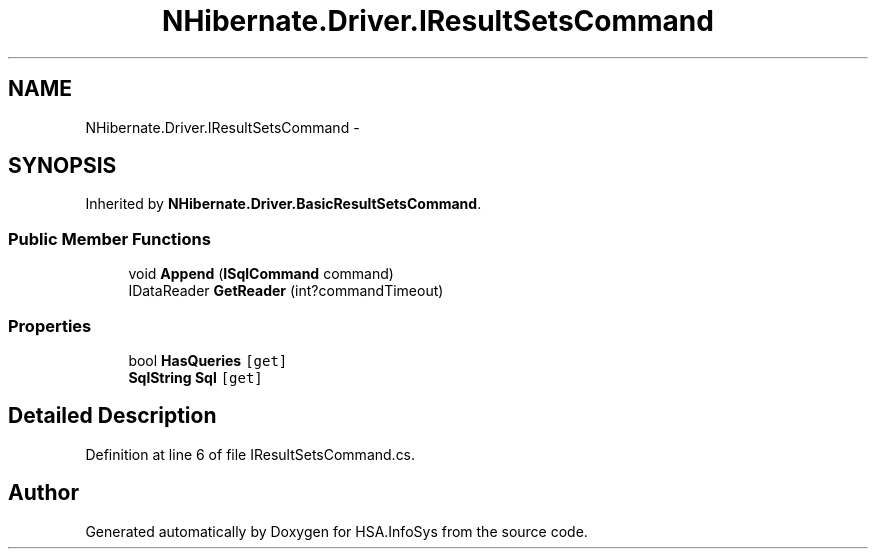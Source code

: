 .TH "NHibernate.Driver.IResultSetsCommand" 3 "Fri Jul 5 2013" "Version 1.0" "HSA.InfoSys" \" -*- nroff -*-
.ad l
.nh
.SH NAME
NHibernate.Driver.IResultSetsCommand \- 
.SH SYNOPSIS
.br
.PP
.PP
Inherited by \fBNHibernate\&.Driver\&.BasicResultSetsCommand\fP\&.
.SS "Public Member Functions"

.in +1c
.ti -1c
.RI "void \fBAppend\fP (\fBISqlCommand\fP command)"
.br
.ti -1c
.RI "IDataReader \fBGetReader\fP (int?commandTimeout)"
.br
.in -1c
.SS "Properties"

.in +1c
.ti -1c
.RI "bool \fBHasQueries\fP\fC [get]\fP"
.br
.ti -1c
.RI "\fBSqlString\fP \fBSql\fP\fC [get]\fP"
.br
.in -1c
.SH "Detailed Description"
.PP 
Definition at line 6 of file IResultSetsCommand\&.cs\&.

.SH "Author"
.PP 
Generated automatically by Doxygen for HSA\&.InfoSys from the source code\&.

